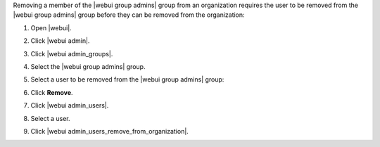 .. This is an included how-to. 


Removing a member of the |webui group admins| group from an organization requires the user to be removed from the |webui group admins| group before they can be removed from the organization:

#. Open |webui|.
#. Click |webui admin|.
#. Click |webui admin_groups|.
#. Select the |webui group admins| group.
#. Select a user to be removed from the |webui group admins| group:

   .. image:: ../../images/step_manage_webui_admin_remove_admin_pre.png

#. Click **Remove**.

   .. image:: ../../images/step_manage_webui_admin_remove_admin_post.png

#. Click |webui admin_users|.
#. Select a user.
#. Click |webui admin_users_remove_from_organization|.

   .. image:: ../../images/step_manage_webui_admin_remove_admin_success.png
